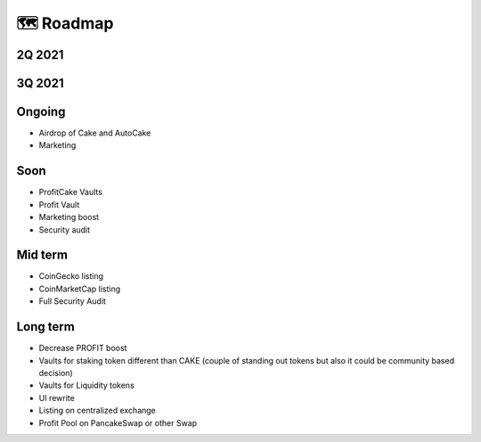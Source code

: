 ************************
🗺 Roadmap
************************


2Q 2021
==========================================================

.. raw:: html

    <font color="green"><ul type="disc">
    <li>CAKE staking Vault v1 to earn BUSD</li>
    <li>CAKE staking Vault v1 to earn CAKE/BUSD</li>
    <li>CAKE staking Vault v1 to earn WBNB</li>
    <li>CAKE staking Vault v1 to earn BTC/ETH</li>
    <li>Initial Marketing on Social Media - Twitter, Telegram</li>
    <li>Initial Security Audit by TechRate</li></ul></font>

3Q 2021
==========================================================

.. raw:: html

    <font color="green"><ul type="disc">
    <li>PROFIT token deploy on mainnet</li>
    <li>Initial liquidity</li>
    <li>CAKE staking Vault v2 to earn BUSD + PROFIT</li>
    <li>CAKE staking Vault v2 to earn Multiple Tokens + PROFIT</li>
    <li>AutoCake token released</li>
    <li>Finish of alpha phase and beginning beta phase</li>
    <li>Profit Vault</li>
    <li>Graphic rebranding</li>
    <li>AirDrop of Profit</li>
    <li>Medium articles started</li>
    <li>Dashboard</li>
    <li>ProfitCake release</li></ul></font>


Ongoing
==========================================================

- Airdrop of Cake and AutoCake
- Marketing

Soon
==========================================================

- ProfitCake Vaults
- Profit Vault
- Marketing boost
- Security audit


Mid term
==========================================================

- CoinGecko listing
- CoinMarketCap listing
- Full Security Audit


Long term
==========================================================

- Decrease PROFIT boost
- Vaults for staking token different than CAKE (couple of standing out tokens but also it could be community based decision)
- Vaults for Liquidity tokens
- UI rewrite
- Listing on centralized exchange
- Profit Pool on PancakeSwap or other Swap
